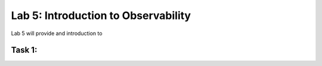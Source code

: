 Lab 5: Introduction to Observability
====================================

Lab 5 will provide and introduction to 

Task 1: 
~~~~~~~~~~~~~~~~~~~~~~~~

